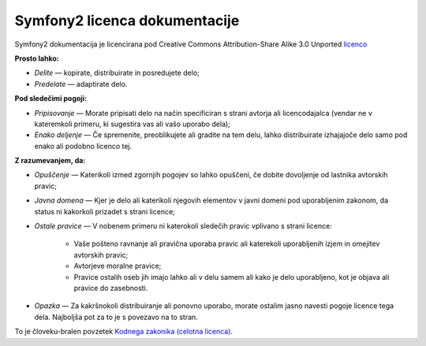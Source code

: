 Symfony2 licenca dokumentacije
==============================

Symfony2 dokumentacija je licencirana pod Creative Commons
Attribution-Share Alike 3.0 Unported `licenco`_

**Prosto lahko:**

* *Delite* — kopirate, distribuirate in posredujete delo;

* *Predelate* — adaptirate delo.

**Pod sledečimi pogoji:**

* *Pripisovanje* — Morate pripisati delo na način specificiran s strani
  avtorja ali licencodajalca (vendar ne v kateremkoli primeru, ki sugestira
  vas ali vašo uporabo dela);

* *Enako deljenje* — Če spremenite, preoblikujete ali gradite na tem delu,
  lahko distribuirate izhajajoče delo samo pod enako ali podobno licenco
  tej.

**Z razumevanjem, da:**

* *Opuščenje* — Katerikoli izmed zgornjih pogojev so lahko opuščeni,
  če dobite dovoljenje od lastnika avtorskih pravic;

* *Javna domena* — Kjer je delo ali katerikoli njegovih elementov v javni
  domeni pod uporabljenim zakonom, da status ni kakorkoli prizadet s strani
  licence;

* *Ostale pravice* — V nobenem primeru ni katerokoli sledečih pravic vplivano
  s strani licence:

    * Vaše pošteno ravnanje ali pravična uporaba pravic ali katerekoli uporabljenih
      izjem in omejitev avtorskih pravic;

    * Avtorjeve moralne pravice;

    * Pravice ostalih oseb jih imajo lahko ali v delu samem ali
      kako je delo uporabljeno, kot je objava ali pravice do zasebnosti.

* *Opazka* — Za kakršnokoli distribuiranje ali ponovno uporabo, morate ostalim jasno
  navesti pogoje licence tega dela. Najboljša pot za to je s povezavo na to stran.

To je človeku-bralen povzetek `Kodnega zakonika (celotna licenca)`_.

.. _licenco: http://creativecommons.org/licenses/by-sa/3.0/
.. _Kodnega zakonika (celotna licenca): http://creativecommons.org/licenses/by-sa/3.0/legalcode
